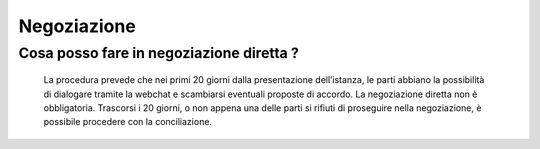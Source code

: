 Negoziazione
=============

Cosa posso fare in negoziazione diretta ?
~~~~~~~~~~~~~~~~~~~~~~~~~~~~~~~~~~~~~~~~

												 											 										 										 	La procedura prevede che nei primi 20 giorni dalla presentazione dell’istanza, le parti abbiano la possibilità di dialogare tramite la webchat e scambiarsi eventuali proposte di accordo. La negoziazione diretta non è obbligatoria. Trascorsi i 20 giorni, o non appena una delle parti si rifiuti di proseguire nella negoziazione, è possibile procedere con la conciliazione.